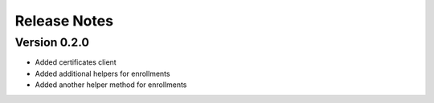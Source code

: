 Release Notes
=============

Version 0.2.0
-------------

- Added certificates client
- Added additional helpers for enrollments
- Added another helper method for enrollments


